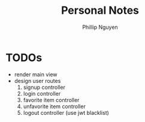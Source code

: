 #+TITLE:  Personal Notes
#+Author: Phillip Nguyen

* TODOs
- render main view
- design user routes
  1. signup controller
  2. login controller
  3. favorite item controller
  4. unfavorite item controller
  5. logout controller (use jwt blacklist)
